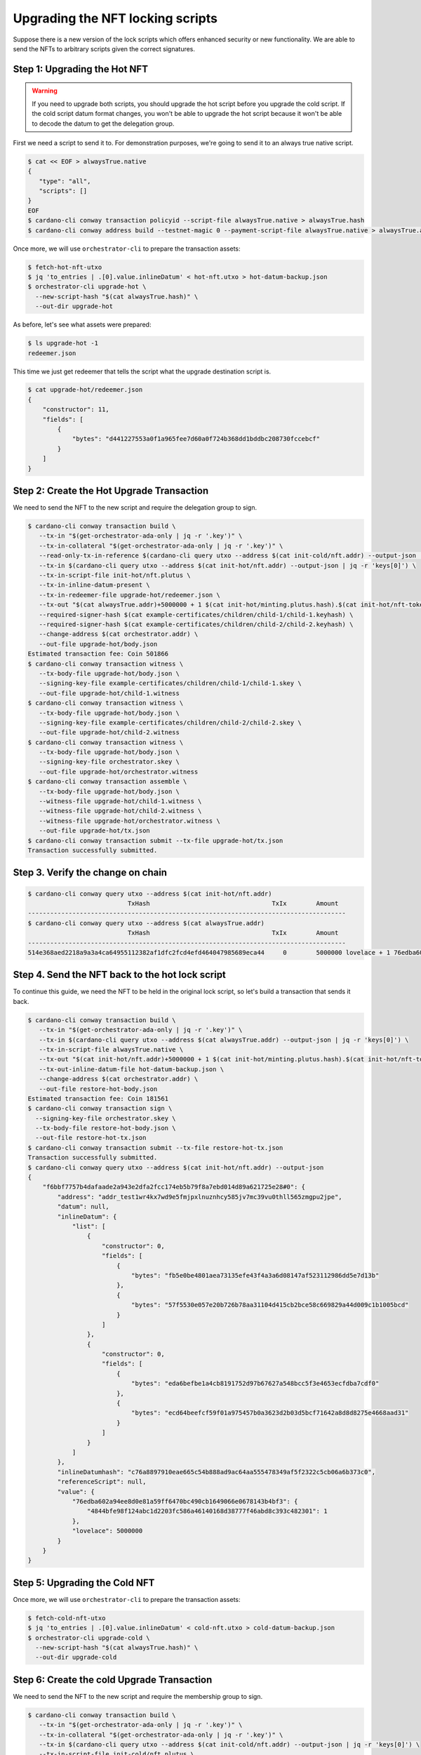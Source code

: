 .. _upgrade:

Upgrading the NFT locking scripts
=================================

Suppose there is a new version of the lock scripts which offers enhanced security or new functionality.
We are able to send the NFTs to arbitrary scripts given the correct signatures.

Step 1: Upgrading the Hot NFT
-----------------------------

.. warning::
   If you need to upgrade both scripts, you should upgrade the hot script before you upgrade the cold script.
   If the cold script datum format changes, you won't be able to upgrade the hot script because it won't be able to decode the datum to get the delegation group.

First we need a script to send it to. For demonstration purposes, we're going to send it to an always true native script.

.. code-block:: bash

   $ cat << EOF > alwaysTrue.native
   {
      "type": "all",
      "scripts": []
   }
   EOF
   $ cardano-cli conway transaction policyid --script-file alwaysTrue.native > alwaysTrue.hash
   $ cardano-cli conway address build --testnet-magic 0 --payment-script-file alwaysTrue.native > alwaysTrue.addr

Once more, we will use ``orchestrator-cli`` to prepare the transaction assets:

.. code-block:: bash

   $ fetch-hot-nft-utxo
   $ jq 'to_entries | .[0].value.inlineDatum' < hot-nft.utxo > hot-datum-backup.json
   $ orchestrator-cli upgrade-hot \
     --new-script-hash "$(cat alwaysTrue.hash)" \
     --out-dir upgrade-hot


As before, let's see what assets were prepared:

.. code-block:: bash

   $ ls upgrade-hot -1
   redeemer.json

This time we just get redeemer that tells the script what the upgrade destination script is.

.. code-block:: bash

   $ cat upgrade-hot/redeemer.json
   {
       "constructor": 11,
       "fields": [
           {
               "bytes": "d441227553a0f1a965fee7d60a0f724b368dd1bddbc208730fccebcf"
           }
       ]
   }

Step 2: Create the Hot Upgrade Transaction
------------------------------------------

We need to send the NFT to the new script and require the delegation group to sign.

.. code-block:: bash

   $ cardano-cli conway transaction build \
      --tx-in "$(get-orchestrator-ada-only | jq -r '.key')" \
      --tx-in-collateral "$(get-orchestrator-ada-only | jq -r '.key')" \
      --read-only-tx-in-reference $(cardano-cli query utxo --address $(cat init-cold/nft.addr) --output-json | jq -r 'keys[0]') \
      --tx-in $(cardano-cli query utxo --address $(cat init-hot/nft.addr) --output-json | jq -r 'keys[0]') \
      --tx-in-script-file init-hot/nft.plutus \
      --tx-in-inline-datum-present \
      --tx-in-redeemer-file upgrade-hot/redeemer.json \
      --tx-out "$(cat alwaysTrue.addr)+5000000 + 1 $(cat init-hot/minting.plutus.hash).$(cat init-hot/nft-token-name)" \
      --required-signer-hash $(cat example-certificates/children/child-1/child-1.keyhash) \
      --required-signer-hash $(cat example-certificates/children/child-2/child-2.keyhash) \
      --change-address $(cat orchestrator.addr) \
      --out-file upgrade-hot/body.json
   Estimated transaction fee: Coin 501866
   $ cardano-cli conway transaction witness \
      --tx-body-file upgrade-hot/body.json \
      --signing-key-file example-certificates/children/child-1/child-1.skey \
      --out-file upgrade-hot/child-1.witness
   $ cardano-cli conway transaction witness \
      --tx-body-file upgrade-hot/body.json \
      --signing-key-file example-certificates/children/child-2/child-2.skey \
      --out-file upgrade-hot/child-2.witness
   $ cardano-cli conway transaction witness \
      --tx-body-file upgrade-hot/body.json \
      --signing-key-file orchestrator.skey \
      --out-file upgrade-hot/orchestrator.witness
   $ cardano-cli conway transaction assemble \
      --tx-body-file upgrade-hot/body.json \
      --witness-file upgrade-hot/child-1.witness \
      --witness-file upgrade-hot/child-2.witness \
      --witness-file upgrade-hot/orchestrator.witness \
      --out-file upgrade-hot/tx.json
   $ cardano-cli conway transaction submit --tx-file upgrade-hot/tx.json
   Transaction successfully submitted.

Step 3. Verify the change on chain
----------------------------------

.. code-block:: bash

   $ cardano-cli conway query utxo --address $(cat init-hot/nft.addr)
                              TxHash                                 TxIx        Amount
   --------------------------------------------------------------------------------------
   $ cardano-cli conway query utxo --address $(cat alwaysTrue.addr)
                              TxHash                                 TxIx        Amount
   --------------------------------------------------------------------------------------
   514e368aed2218a9a3a4ca64955112382af1dfc2fcd4efd464047985689eca44     0        5000000 lovelace + 1 76edba602a94ee8d0e81a59ff6470bc490cb1649066e0678143b4bf3.4844bfe98f124abc1d2203fc586a46140168d38777f46abd8c393c482301 + TxOutDatumNone

Step 4. Send the NFT back to the hot lock script
------------------------------------------------

To continue this guide, we need the NFT to be held in the original lock script, so let's build a transaction that sends it back.

.. code-block:: bash

   $ cardano-cli conway transaction build \
      --tx-in "$(get-orchestrator-ada-only | jq -r '.key')" \
      --tx-in $(cardano-cli query utxo --address $(cat alwaysTrue.addr) --output-json | jq -r 'keys[0]') \
      --tx-in-script-file alwaysTrue.native \
      --tx-out "$(cat init-hot/nft.addr)+5000000 + 1 $(cat init-hot/minting.plutus.hash).$(cat init-hot/nft-token-name)" \
      --tx-out-inline-datum-file hot-datum-backup.json \
      --change-address $(cat orchestrator.addr) \
      --out-file restore-hot-body.json
   Estimated transaction fee: Coin 181561
   $ cardano-cli conway transaction sign \
     --signing-key-file orchestrator.skey \
     --tx-body-file restore-hot-body.json \
     --out-file restore-hot-tx.json
   $ cardano-cli conway transaction submit --tx-file restore-hot-tx.json
   Transaction successfully submitted.
   $ cardano-cli conway query utxo --address $(cat init-hot/nft.addr) --output-json
   {
       "f6bbf7757b4dafaade2a943e2dfa2fcc174eb5b79f8a7ebd014d89a621725e28#0": {
           "address": "addr_test1wr4kx7wd9e5fmjpxlnuznhcy585jv7mc39vu0thll565zmgpu2jpe",
           "datum": null,
           "inlineDatum": {
               "list": [
                   {
                       "constructor": 0,
                       "fields": [
                           {
                               "bytes": "fb5e0be4801aea73135efe43f4a3a6d08147af523112986dd5e7d13b"
                           },
                           {
                               "bytes": "57f5530e057e20b726b78aa31104d415cb2bce58c669829a44d009c1b1005bcd"
                           }
                       ]
                   },
                   {
                       "constructor": 0,
                       "fields": [
                           {
                               "bytes": "eda6befbe1a4cb8191752d97b67627a548bcc5f3e4653ecfdba7cdf0"
                           },
                           {
                               "bytes": "ecd64beefcf59f01a975457b0a3623d2b03d5bcf71642a8d8d8275e4668aad31"
                           }
                       ]
                   }
               ]
           },
           "inlineDatumhash": "c76a8897910eae665c54b888ad9ac64aa555478349af5f2322c5cb06a6b373c0",
           "referenceScript": null,
           "value": {
               "76edba602a94ee8d0e81a59ff6470bc490cb1649066e0678143b4bf3": {
                   "4844bfe98f124abc1d2203fc586a46140168d38777f46abd8c393c482301": 1
               },
               "lovelace": 5000000
           }
       }
   }

Step 5: Upgrading the Cold NFT
------------------------------

Once more, we will use ``orchestrator-cli`` to prepare the transaction assets:

.. code-block:: bash

   $ fetch-cold-nft-utxo
   $ jq 'to_entries | .[0].value.inlineDatum' < cold-nft.utxo > cold-datum-backup.json
   $ orchestrator-cli upgrade-cold \
     --new-script-hash "$(cat alwaysTrue.hash)" \
     --out-dir upgrade-cold


Step 6: Create the cold Upgrade Transaction
-------------------------------------------

We need to send the NFT to the new script and require the membership group to sign.

.. code-block:: bash

   $ cardano-cli conway transaction build \
      --tx-in "$(get-orchestrator-ada-only | jq -r '.key')" \
      --tx-in-collateral "$(get-orchestrator-ada-only | jq -r '.key')" \
      --tx-in $(cardano-cli query utxo --address $(cat init-cold/nft.addr) --output-json | jq -r 'keys[0]') \
      --tx-in-script-file init-cold/nft.plutus \
      --tx-in-inline-datum-present \
      --tx-in-redeemer-file upgrade-cold/redeemer.json \
      --tx-out "$(cat alwaysTrue.addr)+5000000 + 1 $(cat init-cold/minting.plutus.hash).$(cat init-cold/nft-token-name)" \
      --required-signer-hash $(cat example-certificates/children/child-4/child-4.keyhash) \
      --required-signer-hash $(cat example-certificates/children/child-5/child-5.keyhash) \
      --change-address $(cat orchestrator.addr) \
      --out-file upgrade-cold/body.json
   Estimated transaction fee: Coin 534756
   $ cardano-cli conway transaction witness \
      --tx-body-file upgrade-cold/body.json \
      --signing-key-file example-certificates/children/child-4/child-4.skey \
      --out-file upgrade-cold/child-4.witness
   $ cardano-cli conway transaction witness \
      --tx-body-file upgrade-cold/body.json \
      --signing-key-file example-certificates/children/child-5/child-5.skey \
      --out-file upgrade-cold/child-5.witness
   $ cardano-cli conway transaction witness \
      --tx-body-file upgrade-cold/body.json \
      --signing-key-file orchestrator.skey \
      --out-file upgrade-cold/orchestrator.witness
   $ cardano-cli conway transaction assemble \
      --tx-body-file upgrade-cold/body.json \
      --witness-file upgrade-cold/child-4.witness \
      --witness-file upgrade-cold/child-5.witness \
      --witness-file upgrade-cold/orchestrator.witness \
      --out-file upgrade-cold/tx.json
   $ cardano-cli conway transaction submit --tx-file upgrade-cold/tx.json
   Transaction successfully submitted.

Step 7. Verify the change on chain
----------------------------------

.. code-block:: bash

   $ cardano-cli conway query utxo --address $(cat init-cold/nft.addr)
                              TxHash                                 TxIx        Amount
   --------------------------------------------------------------------------------------
   $ cardano-cli conway query utxo --address $(cat alwaysTrue.addr)
                              TxHash                                 TxIx        Amount
   --------------------------------------------------------------------------------------
   5f63a38edcec6e0b33995419aab10a4ea8bce91e0bd331b7e0d428f8e1c506f3     0        5000000 lovelace + 1 c8aa0de384ad34d844dc479085c3ed00deb1306afb850a2cde6281f4 + TxOutDatumNone


Step 8. Send the NFT back to the cold lock script
------------------------------------------------

To continue this guide, we need the NFT to be held in the original lock script, so let's build a transaction that sends it back.

.. code-block:: bash

   $ cardano-cli conway transaction build \
      --tx-in "$(get-orchestrator-ada-only | jq -r '.key')" \
      --tx-in $(cardano-cli query utxo --address $(cat alwaysTrue.addr) --output-json | jq -r 'keys[0]') \
      --tx-in-script-file alwaysTrue.native \
      --tx-out "$(cat init-cold/nft.addr)+5000000 + 1 $(cat init-cold/minting.plutus.hash).$(cat init-cold/nft-token-name)" \
      --tx-out-inline-datum-file cold-datum-backup.json \
      --change-address $(cat orchestrator.addr) \
      --out-file restore-cold-body.json
   Estimated transaction fee: Coin 192473
   $ cardano-cli conway transaction sign \
     --signing-key-file orchestrator.skey \
     --tx-body-file restore-cold-body.json \
     --out-file restore-cold-tx.json
   $ cardano-cli conway transaction submit --tx-file restore-cold-tx.json
   Transaction successfully submitted.
   $ cardano-cli conway query utxo --address $(cat init-cold/nft.addr) --output-json
   {
       "946249cbf47b7f09be605280e6358a32a15505353185184cb576da6e7a9b9b07#0": {
           "address": "addr_test1wpy9h326p4caud25k8qs665ts97uht7pmvlm8hd2d84vsxqjudz4q",
           "datum": null,
           "inlineDatum": {
               "constructor": 0,
               "fields": [
                   {
                       "constructor": 0,
                       "fields": [
                           {
                               "bytes": "09159adec41ce5d48dde24a275a5b2c2e79461c8693ef60af9fc3207"
                           },
                           {
                               "bytes": "0ff1fd44947bcd4cdc6f06841d881ac2a0beb3f15ba5f5e3c08991d92e8ba643"
                           }
                       ]
                   },
                   {
                       "list": [
                           {
                               "constructor": 0,
                               "fields": [
                                   {
                                       "bytes": "fc6a114db76d31de585793749dcd6ad2d6c02a52ce9226820656bedd"
                                   },
                                   {
                                       "bytes": "7c9d1c732c313066ded1568dc24b1230cc782d331cb65465bc65ad5df6fbe832"
                                   }
                               ]
                           },
                           {
                               "constructor": 0,
                               "fields": [
                                   {
                                       "bytes": "168ff0600f6245812192fb84c1d5a72129ae0445a272acc65dc88fb3"
                                   },
                                   {
                                       "bytes": "c60e20be4ce0fa457a8c65ade01005475e71880e921c2ee40a6b51d42fd95e11"
                                   }
                               ]
                           }
                       ]
                   },
                   {
                       "list": [
                           {
                               "constructor": 0,
                               "fields": [
                                   {
                                       "bytes": "ff7a6c9f3ebf80ab457cca7813842aa2150d0dad341a7956a334c76d"
                                   },
                                   {
                                       "bytes": "1a82818b488574c156f1fa8941bad9b4b4976ba21cfaede1ab33a30de39f7edd"
                                   }
                               ]
                           },
                           {
                               "constructor": 0,
                               "fields": [
                                   {
                                       "bytes": "c2233827cca3a0cc2c49f91a66276c468be994db855d6b413005fa88"
                                   },
                                   {
                                       "bytes": "3b8536a38eea871cc8b2775deb5861ac4348ef61a84b9e9c643480ae5b88ffc3"
                                   }
                               ]
                           },
                           {
                               "constructor": 0,
                               "fields": [
                                   {
                                       "bytes": "b23a02a308165c702ce00bf760a0eff33b27b12906e1805b7685125f"
                                   },
                                   {
                                       "bytes": "fdf913abfdb8f00997cca5c14ca0b82f3d08781015a061e91444425d6f777ffa"
                                   }
                               ]
                           }
                       ]
                   }
               ]
           },
           "inlineDatumhash": "50841fe8863d612edd1c29eaceb68fdc5c8016580c509b5e1ff2636b23dc3aec",
           "referenceScript": null,
           "value": {
               "c8aa0de384ad34d844dc479085c3ed00deb1306afb850a2cde6281f4": {
                   "": 1
               },
               "lovelace": 5000000
           }
       }
   }
